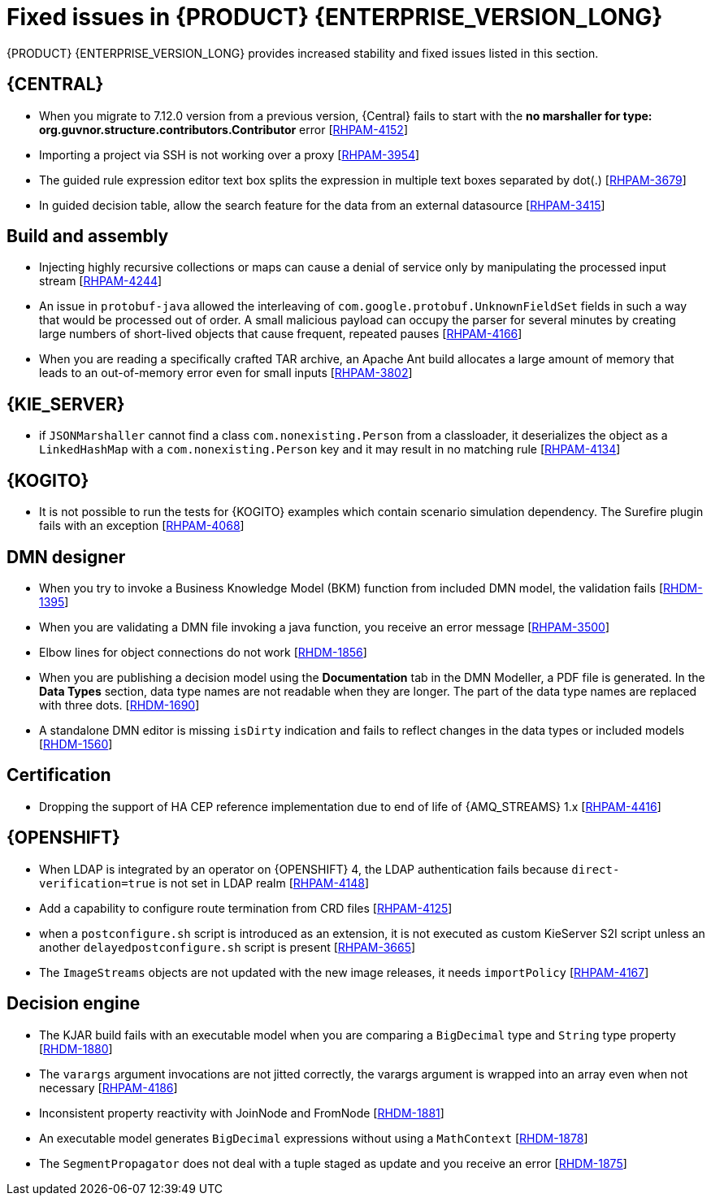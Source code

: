 [id='rn-7.13-fixed-issues-ref']
= Fixed issues in {PRODUCT} {ENTERPRISE_VERSION_LONG}

{PRODUCT} {ENTERPRISE_VERSION_LONG} provides increased stability and fixed issues listed in this section.

== {CENTRAL}

* When you migrate to 7.12.0 version from a previous version, {Central} fails to start with the *no marshaller for type: org.guvnor.structure.contributors.Contributor* error [https://issues.redhat.com/browse/RHPAM-4152[RHPAM-4152]]
* Importing a project via SSH is not working over a proxy [https://issues.redhat.com/browse/RHPAM-3954[RHPAM-3954]]
* The guided rule expression editor text box splits the expression in multiple text boxes separated by dot(.) [https://issues.redhat.com/browse/RHPAM-3679[RHPAM-3679]]
* In guided decision table, allow the search feature for the data from an external datasource [https://issues.redhat.com/browse/RHPAM-3415[RHPAM-3415]]

== Build and assembly

* Injecting highly recursive collections or maps can cause a denial of service only by manipulating the processed input stream [https://issues.redhat.com/browse/RHPAM-4244[RHPAM-4244]]
* An issue in `protobuf-java` allowed the interleaving of `com.google.protobuf.UnknownFieldSet` fields in such a way that would be processed out of order. A small malicious payload can occupy the parser for several minutes by creating large numbers of short-lived objects that cause frequent, repeated pauses [https://issues.redhat.com/browse/RHPAM-4166[RHPAM-4166]]
* When you are reading a specifically crafted TAR archive, an Apache Ant build allocates a large amount of memory that leads to an out-of-memory error even for small inputs [https://issues.redhat.com/browse/RHPAM-3802[RHPAM-3802]]

== {KIE_SERVER}

* if `JSONMarshaller` cannot find a class `com.nonexisting.Person` from a classloader, it deserializes the object as a `LinkedHashMap` with a `com.nonexisting.Person` key and it may result in no matching rule [https://issues.redhat.com/browse/RHPAM-4134[RHPAM-4134]]

ifdef::PAM[]

* The `GET "instances/{processInstanceId}/timers"` is not returning the timers for process SLA [https://issues.redhat.com/browse/RHPAM-4055[RHPAM-4055]]

endif::PAM[]

ifdef::PAM[]

== {PROCESS_ENGINE_CAP}

* With the large number of timers the loop in the `EJBTimerScheduler.getTimerByName()` function is inefficient and it leads to a bad performance due to a large number of database requests [https://issues.redhat.com/browse/RHPAM-4289[RHPAM-4289]]
* You can add username and password as parameters to the `WebserviceWorkItemHandler` [https://issues.redhat.com/browse/RHPAM-4199[RHPAM-4199]]
* In some multi-node environments, when you set `org.jbpm.ejb.timer.tx` property to `true` and correct config, you receive an error with the null pointer exception [https://issues.redhat.com/browse/RHPAM-4192[RHPAM-4192]]
* Database failure during TX in WorkItemHandler spawns the error handling process [https://issues.redhat.com/browse/RHPAM-4156[RHPAM-4156]]
* A high number of instances waiting for the signal adversely impacts an execution time [https://issues.redhat.com/browse/RHPAM-4150[RHPAM-4150]]
* Allow to define number of retries using `RETRY` handling strategy to handle the exception with REST WorkItemHandler [https://issues.redhat.com/browse/RHPAM-4103[RHPAM-4103]]
* In human task notification, if you include a newline in a mail body and try to send an email notification, it fails to work with the warning, and the notification is not sent [https://issues.redhat.com/browse/RHPAM-4089[RHPAM-4089]]
* When `org.kie.server.bypass.auth.user` property is used with `JAASUserGroupCallbackImpl`, you receive an incorrect response for REST service [https://issues.redhat.com/browse/RHPAM-4087[RHPAM-4087]]
* It is not possible to create an `AsyncSignalEventCommand` through REST API, it fails with `ClassCastException` exception [https://issues.redhat.com/browse/RHPAM-4059[RHPAM-4059]]
* Process instance migration does not the update command data [https://issues.redhat.com/browse/RHPAM-4057[RHPAM-4057]]
* A process with multiple timer `startNodes` only triggers once [https://issues.redhat.com/browse/RHPAM-4051[RHPAM-4051]]
* Process Instance Migration (PIM) tool UI does not support an option to select all the process instances [https://issues.redhat.com/browse/RHPAM-4029[RHPAM-4029]]
* Process Instance Migration (PIM) tool UI does not support migration of a large number of process instances [https://issues.redhat.com/browse/RHPAM-4028[RHPAM-4028]]
* When you execute a `LogCleanupCommand` with `skipExecutorLog=false` set, it deletes the records from an `ExecutionErrorInfo` [https://issues.redhat.com/browse/RHPAM-3996[RHPAM-3996]]
* Make the kieservice client timeout value configurable in `RestKieServicesClientProvider` used by a controller [https://issues.redhat.com/browse/RHPAM-3988[RHPAM-3988]]
* When the process variables are fetched, the process instance is not retrieved in read-only mode and you receive an `OptimisticLockException` exception [https://issues.redhat.com/browse/RHPAM-3943[RHPAM-3943]]

== Process Designer

* {CENTRAL} with lots of process instances blocks the query filters [https://issues.redhat.com/browse/RHPAM-4170[RHPAM-4170]]

endif::[]

== {KOGITO}

* It is not possible to run the tests for {KOGITO} examples which contain scenario simulation dependency. The Surefire plugin fails with an exception [https://issues.redhat.com/browse/RHPAM-4068[RHPAM-4068]]

== DMN designer

* When you try to invoke a Business Knowledge Model (BKM) function from included DMN model, the validation fails [https://issues.redhat.com/browse/RHDM-1395[RHDM-1395]]
* When you are validating a DMN file invoking a java function, you receive an error message [https://issues.redhat.com/browse/RHPAM-3500[RHPAM-3500]]
* Elbow lines for object connections do not work [https://issues.redhat.com/browse/RHDM-1856[RHDM-1856]]
* When you are publishing a decision model using the *Documentation* tab in the DMN Modeller, a PDF file is generated. In the *Data Types* section, data type names are not readable when they are longer. The part of the data type names are replaced with three dots. [https://issues.redhat.com/browse/RHDM-1690[RHDM-1690]]
* A standalone DMN editor is missing `isDirty` indication and fails to reflect changes in the data types or included models [https://issues.redhat.com/browse/RHDM-1560[RHDM-1560]]

ifdef::DM[]

== Migration

* The distribution files for {PRODUCT} will be replaced with Red Hat Process Automation Manager files [https://issues.redhat.com/browse/RHPAM-3917[RHPAM-3917]]

endif::[]

== Certification

* Dropping the support of HA CEP reference implementation due to end of life of {AMQ_STREAMS} 1.x [https://issues.redhat.com/browse/RHPAM-4416[RHPAM-4416]]

== {OPENSHIFT}

* When LDAP is integrated by an operator on {OPENSHIFT} 4, the LDAP authentication fails because `direct-verification=true` is not set in LDAP realm [https://issues.redhat.com/browse/RHPAM-4148[RHPAM-4148]]
* Add a capability to configure route termination from CRD files [https://issues.redhat.com/browse/RHPAM-4125[RHPAM-4125]]
* when a `postconfigure.sh` script is introduced as an extension, it is not executed as custom KieServer S2I script unless an another `delayedpostconfigure.sh` script is present [https://issues.redhat.com/browse/RHPAM-3665[RHPAM-3665]]
* The `ImageStreams` objects are not updated with the new image releases, it needs `importPolicy` [https://issues.redhat.com/browse/RHPAM-4167[RHPAM-4167]]

== Decision engine

* The KJAR build fails with an executable model when you are comparing a `BigDecimal` type and `String` type property [https://issues.redhat.com/browse/RHDM-1880[RHDM-1880]]
* The `varargs` argument invocations are not jitted correctly, the varargs argument is wrapped into an array even when not necessary [https://issues.redhat.com/browse/RHPAM-4186[RHPAM-4186]]
* Inconsistent property reactivity with JoinNode and FromNode [https://issues.redhat.com/browse/RHDM-1881[RHDM-1881]]
* An executable model generates `BigDecimal` expressions without using a `MathContext` [https://issues.redhat.com/browse/RHDM-1878[RHDM-1878]]
* The `SegmentPropagator` does not deal with a tuple staged as update and you receive an error [https://issues.redhat.com/browse/RHDM-1875[RHDM-1875]]
